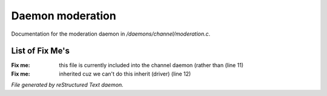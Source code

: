 ******************
Daemon moderation
******************

Documentation for the moderation daemon in */daemons/channel/moderation.c*.

List of Fix Me's
----------------

:Fix me: this file is currently included into the channel daemon (rather than (line 11)
:Fix me: inherited cuz we can't do this inherit (driver) (line 12)

*File generated by reStructured Text daemon.*
